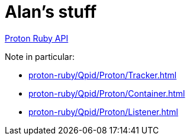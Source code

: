 = Alan's stuff =

link:proton-ruby/index.html[Proton Ruby API]

Note in particular:

- link:proton-ruby/Qpid/Proton/Tracker.html[]
- link:proton-ruby/Qpid/Proton/Container.html[]
- link:proton-ruby/Qpid/Proton/Listener.html[]


